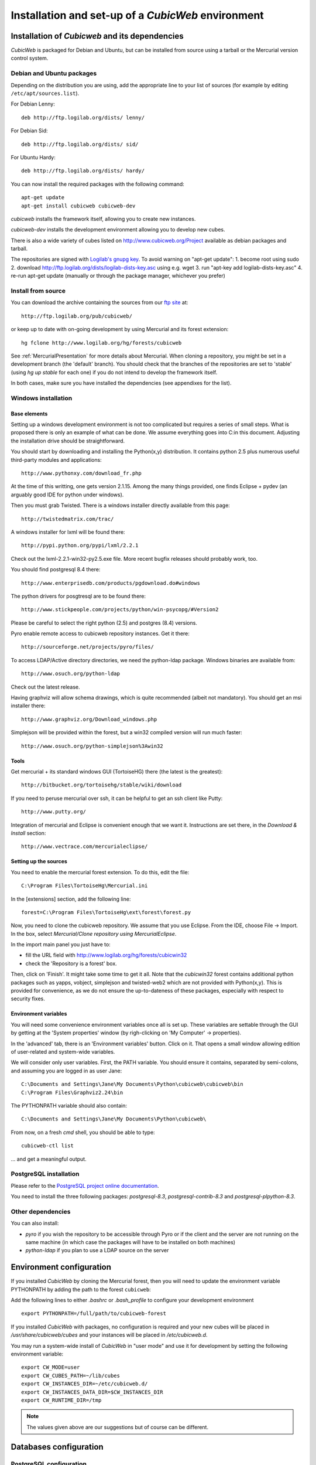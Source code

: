 .. -*- coding: utf-8 -*-

.. _SetUpEnv:

===================================================
Installation and set-up of a *CubicWeb* environment
===================================================

Installation of `Cubicweb` and its dependencies
-----------------------------------------------

*CubicWeb* is packaged for Debian and Ubuntu, but can be installed from source
using a tarball or the Mercurial version control system.

.. _DebianInstallation:

Debian and Ubuntu packages
```````````````````````````

Depending on the distribution you are using, add the appropriate line to your list
of sources (for example by editing ``/etc/apt/sources.list``).

For Debian Lenny::

  deb http://ftp.logilab.org/dists/ lenny/

For Debian Sid::

  deb http://ftp.logilab.org/dists/ sid/

For Ubuntu Hardy::

  deb http://ftp.logilab.org/dists/ hardy/


You can now install the required packages with the following command::

  apt-get update
  apt-get install cubicweb cubicweb-dev

`cubicweb` installs the framework itself, allowing you to create
new instances.

`cubicweb-dev` installs the development environment allowing you to
develop new cubes.

There is also a wide variety of cubes listed on http://www.cubicweb.org/Project available as debian packages and tarball.

The repositories are signed with `Logilab's gnupg key`_. To avoid warning on "apt-get update":
1. become root using sudo
2. download http://ftp.logilab.org/dists/logilab-dists-key.asc using e.g. wget
3. run "apt-key add logilab-dists-key.asc"
4. re-run apt-get update (manually or through the package manager, whichever you prefer)

.. _`Logilab's gnupg key`: http://ftp.logilab.org/dists/logilab-dists-key.asc

Install from source
```````````````````

You can download the archive containing the sources from our `ftp site`_ at::

  http://ftp.logilab.org/pub/cubicweb/

.. _`ftp site`: http://ftp.logilab.org/pub/cubicweb/

or keep up to date with on-going development by using Mercurial and its forest
extension::

  hg fclone http://www.logilab.org/hg/forests/cubicweb

See :ref:`MercurialPresentation` for more details about Mercurial.
When cloning a repository, you might be set in a development branch
(the 'default' branch). You should check that the branches of the
repositories are set to 'stable' (using `hg up stable` for each one)
if you do not intend to develop the framework itself.

In both cases, make sure you have installed the dependencies (see appendixes for
the list).

Windows installation
````````````````````

Base elements
_____________

Setting up a windows development environment is not too complicated
but requires a series of small steps. What is proposed there is only
an example of what can be done. We assume everything goes into C:\ in
this document. Adjusting the installation drive should be
straightforward.

You should start by downloading and installing the Python(x,y)
distribution. It contains python 2.5 plus numerous useful third-party
modules and applications::

  http://www.pythonxy.com/download_fr.php

At the time of this writting, one gets version 2.1.15. Among the many
things provided, one finds Eclipse + pydev (an arguably good IDE for
python under windows).

Then you must grab Twisted. There is a windows installer directly
available from this page::

  http://twistedmatrix.com/trac/

A windows installer for lxml will be found there::

  http://pypi.python.org/pypi/lxml/2.2.1

Check out the lxml-2.2.1-win32-py2.5.exe file. More recent bugfix
releases should probably work, too.

You should find postgresql 8.4 there::

  http://www.enterprisedb.com/products/pgdownload.do#windows

The python drivers for posgtresql are to be found there::

  http://www.stickpeople.com/projects/python/win-psycopg/#Version2

Please be careful to select the right python (2.5) and postgres (8.4)
versions.

Pyro enable remote access to cubicweb repository instances. Get it
there::

  http://sourceforge.net/projects/pyro/files/

To access LDAP/Active directory directories, we need the python-ldap
package. Windows binaries are available from::

  http://www.osuch.org/python-ldap

Check out the latest release.

Having graphviz will allow schema drawings, which is quite recommended
(albeit not mandatory). You should get an msi installer there::

  http://www.graphviz.org/Download_windows.php

Simplejson will be provided within the forest, but a win32 compiled
version will run much faster::

  http://www.osuch.org/python-simplejson%3Awin32

Tools
_____

Get mercurial + its standard windows GUI (TortoiseHG) there (the
latest is the greatest)::

  http://bitbucket.org/tortoisehg/stable/wiki/download

If you need to peruse mercurial over ssh, it can be helpful to get an
ssh client like Putty::

  http://www.putty.org/

Integration of mercurial and Eclipse is convenient enough that we want
it. Instructions are set there, in the `Download & Install` section::

  http://www.vectrace.com/mercurialeclipse/

Setting up the sources
______________________

You need to enable the mercurial forest extension. To do this, edit
the file::

  C:\Program Files\TortoiseHg\Mercurial.ini

In the [extensions] section, add the following line::

  forest=C:\Program Files\TortoiseHg\ext\forest\forest.py

Now, you need to clone the cubicweb repository. We assume that you use
Eclipse. From the IDE, choose File -> Import. In the box, select
`Mercurial/Clone repository using MercurialEclipse`.

In the import main panel you just have to:

* fill the URL field with http://www.logilab.org/hg/forests/cubicwin32

* check the 'Repository is a forest' box.

Then, click on 'Finish'. It might take some time to get it all. Note
that the `cubicwin32` forest contains additional python packages such
as yapps, vobject, simplejson and twisted-web2 which are not provided
with Python(x,y). This is provided for convenience, as we do not
ensure the up-to-dateness of these packages, especially with respect
to security fixes.

Environment variables
_____________________

You will need some convenience environment variables once all is set
up. These variables are settable through the GUI by getting at the
'System properties' window (by righ-clicking on 'My Computer' ->
properties).

In the 'advanced' tab, there is an 'Environment variables'
button. Click on it. That opens a small window allowing edition of
user-related and system-wide variables.

We will consider only user variables. First, the PATH variable. You
should ensure it contains, separated by semi-colons, and assuming you
are logged in as user Jane::

  C:\Documents and Settings\Jane\My Documents\Python\cubicweb\cubicweb\bin
  C:\Program Files\Graphviz2.24\bin

The PYTHONPATH variable should also contain::

  C:\Documents and Settings\Jane\My Documents\Python\cubicweb\

From now, on a fresh `cmd` shell, you should be able to type::

  cubicweb-ctl list

... and get a meaningful output.


PostgreSQL installation
```````````````````````

Please refer to the `PostgreSQL project online documentation`_.

.. _`PostgreSQL project online documentation`: http://www.postgresql.org/

You need to install the three following packages: `postgresql-8.3`,
`postgresql-contrib-8.3` and `postgresql-plpython-8.3`.


Other dependencies
``````````````````

You can also install:

* `pyro` if you wish the repository to be accessible through Pyro
  or if the client and the server are not running on the same machine
  (in which case the packages will have to be installed on both
  machines)

* `python-ldap` if you plan to use a LDAP source on the server

.. _ConfigurationEnv:

Environment configuration
-------------------------

If you installed *CubicWeb* by cloning the Mercurial forest, then you
will need to update the environment variable PYTHONPATH by adding
the path to the forest ``cubicweb``:

Add the following lines to either `.bashrc` or `.bash_profile` to configure
your development environment ::

    export PYTHONPATH=/full/path/to/cubicweb-forest

If you installed *CubicWeb* with packages, no configuration is required and your
new cubes will be placed in `/usr/share/cubicweb/cubes` and your instances
will be placed in `/etc/cubicweb.d`.

You may run a system-wide install of *CubicWeb* in "user mode" and use it for
development by setting the following environment variable::

    export CW_MODE=user
    export CW_CUBES_PATH=~/lib/cubes
    export CW_INSTANCES_DIR=~/etc/cubicweb.d/
    export CW_INSTANCES_DATA_DIR=$CW_INSTANCES_DIR
    export CW_RUNTIME_DIR=/tmp

.. note::
    The values given above are our suggestions but of course
    can be different.


Databases configuration
-----------------------

.. _ConfigurationPostgresql:

PostgreSQL configuration
````````````````````````

.. note::
    If you already have an existing cluster and PostgreSQL server
    running, you do not need to execute the initilization step
    of your PostgreSQL database.

* First, initialize the database PostgreSQL with the command ``initdb``.
  ::

    $ initdb -D /path/to/pgsql

  Once initialized, start the database server PostgreSQL
  with the command::

    $ postgres -D /path/to/psql

  If you cannot execute this command due to permission issues, please
  make sure that your username has write access on the database.
  ::

    $ chown username /path/to/pgsql

* The database authentication can be either set to `ident sameuser`
  or `md5`.
  If set to `md5`, make sure to use an existing user
  of your database.
  If set to `ident sameuser`, make sure that your
  client's operating system user name has a matching user in
  the database. If not, please do as follow to create a user::

    $ su
    $ su - postgres
    $ createuser -s -P username

  The option `-P` (for password prompt), will encrypt the password with
  the method set in the configuration file ``pg_hba.conf``.
  If you do not use this option `-P`, then the default value will be null
  and you will need to set it with::

    $ su postgres -c "echo ALTER USER username WITH PASSWORD 'userpasswd' | psql"

  This login/password will be requested when you will create an
  instance with `cubicweb-ctl create` to initialize the database of
  your instance.

.. note::
    The authentication method can be configured in ``pg_hba.conf``.


.. FIXME Are these steps really necessary? It seemed to work without.

* Installation of plain-text index extension ::

    cat /usr/share/postgresql/8.3/contrib/tsearch2.sql | psql -U username template1

* Installation of plpythonu language by default ::

    createlang -U pgadmin plpythonu template1

MySql configuration
```````````````````
Yout must add the following lines in ``/etc/mysql/my.cnf`` file::

    transaction-isolation = READ-COMMITTED
    default-storage-engine=INNODB
    default-character-set=utf8
    max_allowed_packet = 128M

.. note::
    It is unclear whether mysql supports indexed string of arbitrary lenght or
    not.

Pyro configuration
------------------

If you use Pyro, it is required to have a name server Pyro running on your
network (by default it is detected by a broadcast request).

To do so, you need to :

* launch the server manually before starting cubicweb as a server with
  `pyro-nsd start`

* edit the file ``/etc/default/pyro-nsd`` so that the name server pyro
  will be launched automatically when the machine fire up

